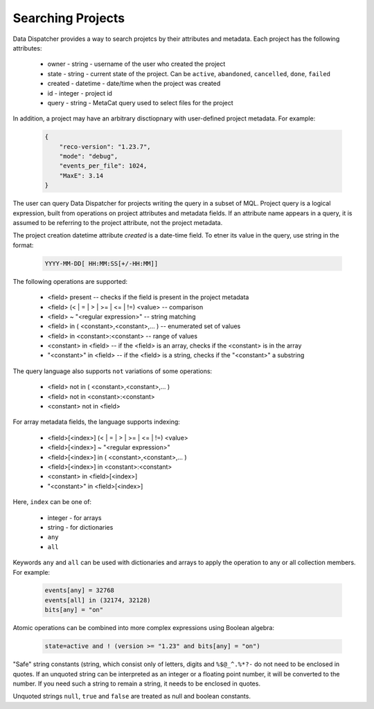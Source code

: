 .. _SearchQL:

Searching Projects
==================

Data Dispatcher provides a way to search projetcs by their attributes and metadata.
Each project has the following attributes:

    * owner - string - username of the user who created the project
    * state - string - current state of the project. Can be ``active``, ``abandoned``, ``cancelled``, ``done``, ``failed``
    * created - datetime - date/time when the project was created
    * id - integer - project id
    * query - string - MetaCat query used to select files for the project

In addition, a project may have an arbitrary disctiopnary with user-defined project metadata. For example:

   .. code-block::
   
       {
           "reco-version": "1.23.7",
           "mode": "debug",
           "events_per_file": 1024,
           "MaxE": 3.14
       }

The user can query Data Dispatcher for projects writing the query in a subset of MQL. Project query is a logical expression,
built from operations on project attributes and metadata fields. If an attribute name appears in a query, it is assumed to
be referring to the project attribute, not the project metadata.

The project creation datetime attribute `created` is a date-time field. To etner its value in the query, use string in the format:

    .. code-block::
    
        YYYY-MM-DD[ HH:MM:SS[+/-HH:MM]]


The following operations are supported:

    * <field> present                                           -- checks if the field is present in the project metadata
    * <field> (< | = | > | >= | <= | !=) <value>                -- comparison
    * <field> ~ "<regular expression>"                          -- string matching
    * <field> in ( <constant>,<constant>,... )                  -- enumerated set of values 
    * <field> in <constant>:<constant>                          -- range of values
    * <constant> in <field>                                     -- if the <field> is an array, checks if the <constant> is in the array
    * "<constant>" in <field>                                   -- if the <field> is a string, checks if the "<constant>" a substring
    
The query language also supports ``not`` variations of some operations:

    * <field> not in ( <constant>,<constant>,... )
    * <field> not in <constant>:<constant>
    * <constant> not in <field>

For array metadata fields, the language supports indexing:

    * <field>[<index>] (< | = | > | >= | <= | !=) <value>              
    * <field>[<index>] ~ "<regular expression>"                     
    * <field>[<index>] in ( <constant>,<constant>,... )             
    * <field>[<index>] in <constant>:<constant>                   
    * <constant> in <field>[<index>]                              
    * "<constant>" in <field>[<index>]                            
    
Here, ``index`` can be one of:
    
    * integer - for arrays
    * string - for dictionaries
    * ``any``
    * ``all``
    
Keywords ``any`` and ``all`` can be used with dictionaries and arrays to apply the operation to any or all collection members. For example:

    .. code-block::

        events[any] = 32768
        events[all] in (32174, 32128)
        bits[any] = "on"
    
Atomic operations can be combined into more complex expressions using Boolean algebra:

    .. code-block::
    
        state=active and ! (version >= "1.23" and bits[any] = "on")

"Safe" string constants (string, which consist only of letters, digits and ``%$@_^.%*?-`` do not need to be enclosed in quotes.
If an unquoted string can be interpreted as an integer or a floating point number, it will be converted to the number.
If you need such a string to remain a string, it needs to be enclosed in quotes.

Unquoted strings ``null``, ``true`` and ``false`` are treated as null and boolean constants.
